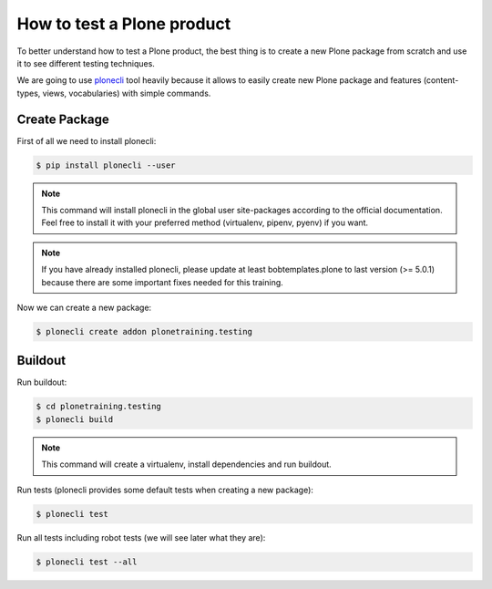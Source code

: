 How to test a Plone product
===========================

To better understand how to test a Plone product, the best thing is to create a new Plone package from scratch
and use it to see different testing techniques.

We are going to use `plonecli <https://pypi.org/project/plonecli/>`_ tool heavily because it allows to easily create new Plone package
and features (content-types, views, vocabularies) with simple commands.

Create Package
--------------

First of all we need to install plonecli:

.. code-block:: console

  $ pip install plonecli --user

.. note::

  This command will install plonecli in the global user site-packages according to the official documentation.
  Feel free to install it with your preferred method (virtualenv, pipenv, pyenv) if you want.

.. note::
  If you have already installed plonecli, please update at least bobtemplates.plone to last version (>= 5.0.1) because there are
  some important fixes needed for this training.

Now we can create a new package:

.. code-block:: console

  $ plonecli create addon plonetraining.testing


Buildout
--------

Run buildout:

.. code-block:: console

  $ cd plonetraining.testing
  $ plonecli build

.. note::

    This command will create a virtualenv, install dependencies and run buildout.


Run tests (plonecli provides some default tests when creating a new package):

.. code-block:: console

  $ plonecli test

Run all tests including robot tests (we will see later what they are):

.. code-block:: console

  $ plonecli test --all
